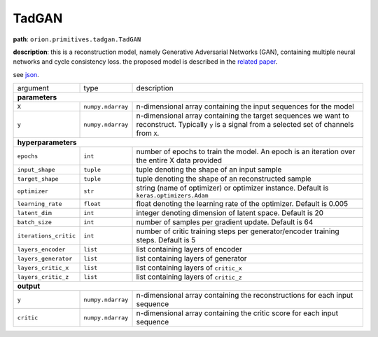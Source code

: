 .. highlight:: shell

TadGAN
~~~~~~

**path**: ``orion.primitives.tadgan.TadGAN``

**description**: this is a reconstruction model, namely Generative Adversarial Networks (GAN), containing multiple neural networks and cycle consistency loss. the proposed model is described in the `related paper <https://arxiv.org/pdf/2009.07769.pdf>`__.

see `json <https://github.com/signals-dev/Orion/tree/master/orion/primitives/jsons/orion.primitives.tadgan.TadGAN.json>`__.

========================== =================== =================================================================================================
argument                    type                description  

**parameters**
------------------------------------------------------------------------------------------------------------------------------------------------
 ``X``                      ``numpy.ndarray``   n-dimensional array containing the input sequences for the model 
 ``y``                      ``numpy.ndarray``   n-dimensional array containing the target sequences we want to reconstruct. Typically ``y`` is a signal from a selected set of channels from ``X``.
**hyperparameters**
------------------------------------------------------------------------------------------------------------------------------------------------

 ``epochs``                 ``int``             number of epochs to train the model. An epoch is an iteration over the entire X data provided
 ``input_shape``            ``tuple``           tuple denoting the shape of an input sample
 ``target_shape``           ``tuple``           tuple denoting the shape of an reconstructed sample
 ``optimizer``              ``str``             string (name of optimizer) or optimizer instance. Default is ``keras.optimizers.Adam``
 ``learning_rate``          ``float``           float denoting the learning rate of the optimizer. Default is 0.005
 ``latent_dim``             ``int``             integer denoting dimension of latent space. Default is 20
 ``batch_size``             ``int``             number of samples per gradient update. Default is 64
 ``iterations_critic``      ``int``             number of critic training steps per generator/encoder training steps. Default is 5
 ``layers_encoder``         ``list``            list containing layers of encoder
 ``layers_generator``       ``list``            list containing layers of generator
 ``layers_critic_x``        ``list``            list containing layers of ``critic_x``
 ``layers_critic_z``        ``list``            list containing layers of ``critic_z``

**output**
------------------------------------------------------------------------------------------------------------------------------------------------

 ``y``                     ``numpy.ndarray``    n-dimensional array containing the reconstructions for each input sequence
 ``critic``                ``numpy.ndarray``    n-dimensional array containing the critic score for each input sequence
========================== =================== =================================================================================================


.. ipython:: python
    :okwarning:

    import numpy as np
    from mlprimitives import load_primitive

    X = np.array([1] * 100).reshape(1, -1, 1)
    y = X[:,: [0]] # signal to reconstruct from X (channel 0)
    primitive = load_primitive('orion.primitives.tadgan.TadGAN', 
        arguments={"X": X, "y":X, "epochs": 5, "batch_size": 1,
                   "iterations_critic": 1})

    primitive.fit()
    y, critic = primitive.produce(X=X, y=y)

    print("average reconstructed value: {:.2f}, critic score {:.2f}".format(
        y.mean(), critic[0][0])) 
 